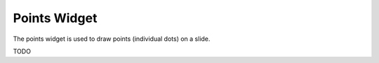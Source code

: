 Points Widget
=============

The points widget is used to draw points (individual dots) on a slide.

TODO
